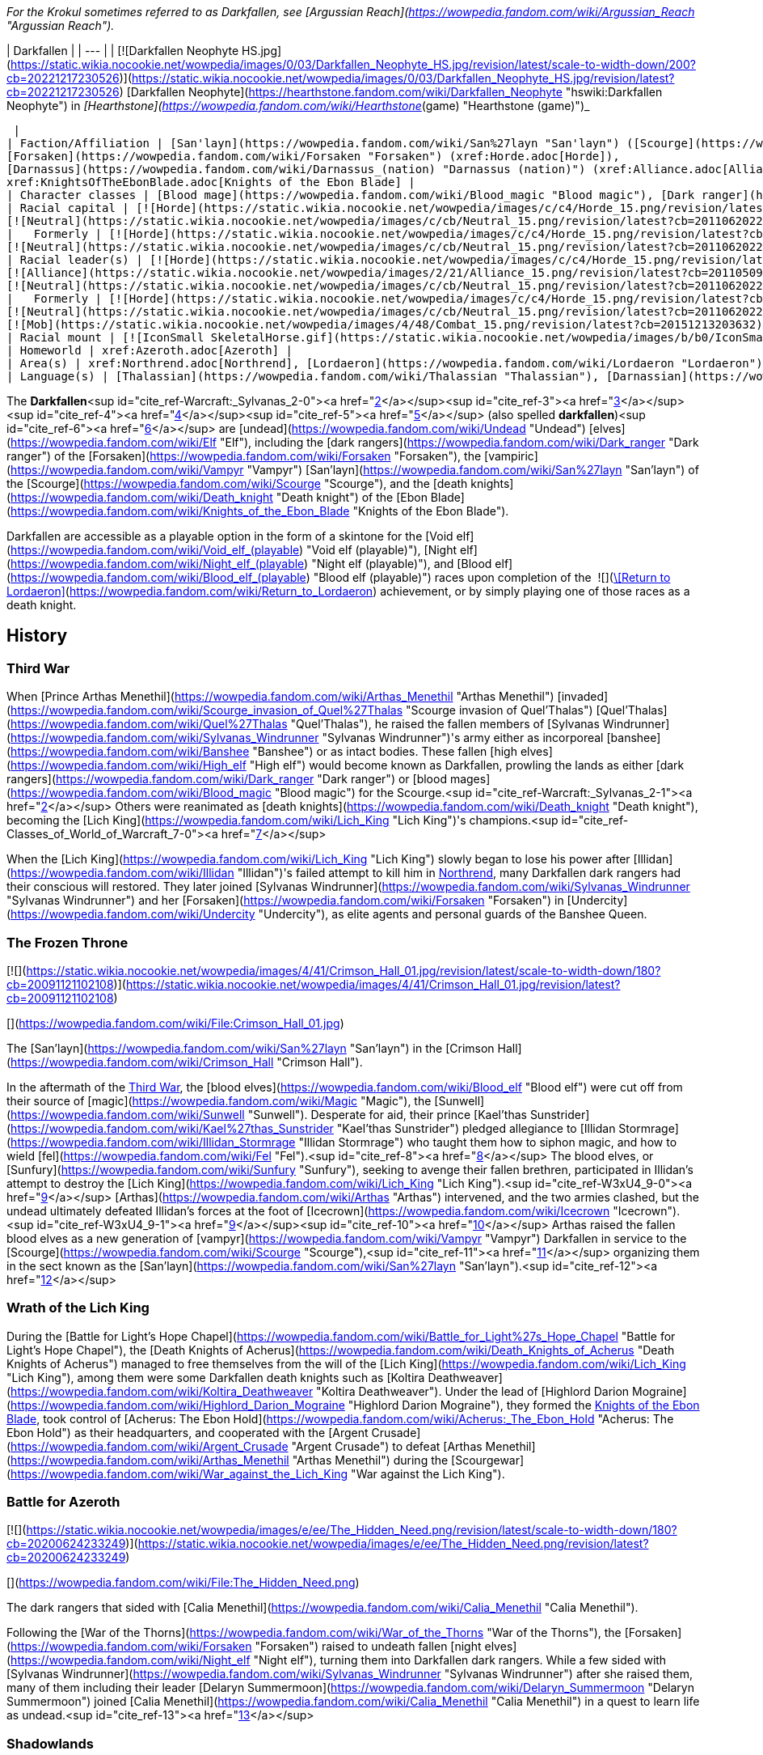 _For the Krokul sometimes referred to as Darkfallen, see [Argussian Reach](https://wowpedia.fandom.com/wiki/Argussian_Reach "Argussian Reach")._

| Darkfallen |
| --- |
| [![Darkfallen Neophyte HS.jpg](https://static.wikia.nocookie.net/wowpedia/images/0/03/Darkfallen_Neophyte_HS.jpg/revision/latest/scale-to-width-down/200?cb=20221217230526)](https://static.wikia.nocookie.net/wowpedia/images/0/03/Darkfallen_Neophyte_HS.jpg/revision/latest?cb=20221217230526)
[Darkfallen Neophyte](https://hearthstone.fandom.com/wiki/Darkfallen_Neophyte "hswiki:Darkfallen Neophyte") in _[Hearthstone](https://wowpedia.fandom.com/wiki/Hearthstone_(game) "Hearthstone (game)")_



 |
| Faction/Affiliation | [San'layn](https://wowpedia.fandom.com/wiki/San%27layn "San'layn") ([Scourge](https://wowpedia.fandom.com/wiki/Scourge "Scourge")),
[Forsaken](https://wowpedia.fandom.com/wiki/Forsaken "Forsaken") (xref:Horde.adoc[Horde]),
[Darnassus](https://wowpedia.fandom.com/wiki/Darnassus_(nation) "Darnassus (nation)") (xref:Alliance.adoc[Alliance]),<sup id="cite_ref-PDR_1-0"><a href="https://wowpedia.fandom.com/wiki/Darkfallen#cite_note-PDR-1">[1]</a></sup>
xref:KnightsOfTheEbonBlade.adoc[Knights of the Ebon Blade] |
| Character classes | [Blood mage](https://wowpedia.fandom.com/wiki/Blood_magic "Blood magic"), [Dark ranger](https://wowpedia.fandom.com/wiki/Dark_ranger "Dark ranger"), [Death knight](https://wowpedia.fandom.com/wiki/Death_knight "Death knight"), [Mage](https://wowpedia.fandom.com/wiki/Mage "Mage"), [Priest](https://wowpedia.fandom.com/wiki/Priest "Priest"), [Rogue](https://wowpedia.fandom.com/wiki/Rogue "Rogue"), [Warden](https://wowpedia.fandom.com/wiki/Warden "Warden"), [Warlock](https://wowpedia.fandom.com/wiki/Warlock "Warlock"), [Warrior](https://wowpedia.fandom.com/wiki/Warrior "Warrior") |
| Racial capital | [![Horde](https://static.wikia.nocookie.net/wowpedia/images/c/c4/Horde_15.png/revision/latest?cb=20201010153315)](https://wowpedia.fandom.com/wiki/Horde "Horde") [Ruins of Lordaeron](https://wowpedia.fandom.com/wiki/Ruins_of_Lordaeron "Ruins of Lordaeron")
[![Neutral](https://static.wikia.nocookie.net/wowpedia/images/c/cb/Neutral_15.png/revision/latest?cb=20110620220434)](https://wowpedia.fandom.com/wiki/Faction "Neutral") [Acherus: The Ebon Hold](https://wowpedia.fandom.com/wiki/Acherus:_The_Ebon_Hold "Acherus: The Ebon Hold") |
|   Formerly | [![Horde](https://static.wikia.nocookie.net/wowpedia/images/c/c4/Horde_15.png/revision/latest?cb=20201010153315)](https://wowpedia.fandom.com/wiki/Horde "Horde") [Undercity](https://wowpedia.fandom.com/wiki/Undercity "Undercity") <sup>&nbsp;†</sup>
[![Neutral](https://static.wikia.nocookie.net/wowpedia/images/c/cb/Neutral_15.png/revision/latest?cb=20110620220434)](https://wowpedia.fandom.com/wiki/Faction "Neutral") [Crimson Hall](https://wowpedia.fandom.com/wiki/Crimson_Hall "Crimson Hall") |
| Racial leader(s) | [![Horde](https://static.wikia.nocookie.net/wowpedia/images/c/c4/Horde_15.png/revision/latest?cb=20201010153315)](https://wowpedia.fandom.com/wiki/Horde "Horde") [The Desolate Council](https://wowpedia.fandom.com/wiki/Desolate_Council "Desolate Council")
[![Alliance](https://static.wikia.nocookie.net/wowpedia/images/2/21/Alliance_15.png/revision/latest?cb=20110509070714)](https://wowpedia.fandom.com/wiki/Alliance "Alliance")  ![](https://static.wikia.nocookie.net/wowpedia/images/0/05/IconSmall_TyrandeNight.gif/revision/latest/scale-to-width-down/16?cb=20211214140930)[Tyrande Whisperwind](https://wowpedia.fandom.com/wiki/Tyrande_Whisperwind "Tyrande Whisperwind")
[![Neutral](https://static.wikia.nocookie.net/wowpedia/images/c/cb/Neutral_15.png/revision/latest?cb=20110620220434)](https://wowpedia.fandom.com/wiki/Faction "Neutral")  ![](https://static.wikia.nocookie.net/wowpedia/images/2/24/IconSmall_BolvarUndead2.gif/revision/latest/scale-to-width-down/16?cb=20211209173809)[Bolvar Fordragon](https://wowpedia.fandom.com/wiki/Bolvar_Fordragon "Bolvar Fordragon") |
|   Formerly | [![Horde](https://static.wikia.nocookie.net/wowpedia/images/c/c4/Horde_15.png/revision/latest?cb=20201010153315)](https://wowpedia.fandom.com/wiki/Horde "Horde") [![IconSmall Sylvanas.gif](https://static.wikia.nocookie.net/wowpedia/images/c/c1/IconSmall_Sylvanas.gif/revision/latest/scale-to-width-down/16?cb=20221104223320)](https://static.wikia.nocookie.net/wowpedia/images/c/c1/IconSmall_Sylvanas.gif/revision/latest?cb=20221104223320) [Sylvanas Windrunner](https://wowpedia.fandom.com/wiki/Sylvanas_Windrunner "Sylvanas Windrunner")
[![Neutral](https://static.wikia.nocookie.net/wowpedia/images/c/cb/Neutral_15.png/revision/latest?cb=20110620220434)](https://wowpedia.fandom.com/wiki/Faction "Neutral")   ![](https://static.wikia.nocookie.net/wowpedia/images/d/d5/IconSmall_LichKing.gif/revision/latest/scale-to-width-down/16?cb=20090307151644) ![](https://static.wikia.nocookie.net/wowpedia/images/a/ae/IconSmall_NewLichKing.gif/revision/latest/scale-to-width-down/16?cb=20101230224228)[The Lich King](https://wowpedia.fandom.com/wiki/Lich_King "Lich King") <sup>&nbsp;†</sup>
[![Mob](https://static.wikia.nocookie.net/wowpedia/images/4/48/Combat_15.png/revision/latest?cb=20151213203632)](https://wowpedia.fandom.com/wiki/Mob "Mob") [![IconSmall San'layn Queen.gif](https://static.wikia.nocookie.net/wowpedia/images/1/17/IconSmall_San%27layn_Queen.gif/revision/latest/scale-to-width-down/16?cb=20211130171349)](https://static.wikia.nocookie.net/wowpedia/images/1/17/IconSmall_San%27layn_Queen.gif/revision/latest?cb=20211130171349) [Blood-Queen Lana'thel](https://wowpedia.fandom.com/wiki/Blood-Queen_Lana%27thel "Blood-Queen Lana'thel") <sup>&nbsp;†</sup> |
| Racial mount | [![IconSmall SkeletalHorse.gif](https://static.wikia.nocookie.net/wowpedia/images/b/b0/IconSmall_SkeletalHorse.gif/revision/latest/scale-to-width-down/16?cb=20211201225546)](https://static.wikia.nocookie.net/wowpedia/images/b/b0/IconSmall_SkeletalHorse.gif/revision/latest?cb=20211201225546) [Skeletal Horse](https://wowpedia.fandom.com/wiki/Skeletal_Horse "Skeletal Horse") |
| Homeworld | xref:Azeroth.adoc[Azeroth] |
| Area(s) | xref:Northrend.adoc[Northrend], [Lordaeron](https://wowpedia.fandom.com/wiki/Lordaeron "Lordaeron"), [Darkshore](https://wowpedia.fandom.com/wiki/Darkshore "Darkshore") |
| Language(s) | [Thalassian](https://wowpedia.fandom.com/wiki/Thalassian "Thalassian"), [Darnassian](https://wowpedia.fandom.com/wiki/Darnassian "Darnassian") |

The **Darkfallen**<sup id="cite_ref-Warcraft:_Sylvanas_2-0"><a href="https://wowpedia.fandom.com/wiki/Darkfallen#cite_note-Warcraft:_Sylvanas-2">[2]</a></sup><sup id="cite_ref-3"><a href="https://wowpedia.fandom.com/wiki/Darkfallen#cite_note-3">[3]</a></sup><sup id="cite_ref-4"><a href="https://wowpedia.fandom.com/wiki/Darkfallen#cite_note-4">[4]</a></sup><sup id="cite_ref-5"><a href="https://wowpedia.fandom.com/wiki/Darkfallen#cite_note-5">[5]</a></sup> (also spelled **darkfallen**)<sup id="cite_ref-6"><a href="https://wowpedia.fandom.com/wiki/Darkfallen#cite_note-6">[6]</a></sup> are [undead](https://wowpedia.fandom.com/wiki/Undead "Undead") [elves](https://wowpedia.fandom.com/wiki/Elf "Elf"), including the [dark rangers](https://wowpedia.fandom.com/wiki/Dark_ranger "Dark ranger") of the [Forsaken](https://wowpedia.fandom.com/wiki/Forsaken "Forsaken"), the [vampiric](https://wowpedia.fandom.com/wiki/Vampyr "Vampyr") [San'layn](https://wowpedia.fandom.com/wiki/San%27layn "San'layn") of the [Scourge](https://wowpedia.fandom.com/wiki/Scourge "Scourge"), and the [death knights](https://wowpedia.fandom.com/wiki/Death_knight "Death knight") of the [Ebon Blade](https://wowpedia.fandom.com/wiki/Knights_of_the_Ebon_Blade "Knights of the Ebon Blade").

Darkfallen are accessible as a playable option in the form of a skintone for the [Void elf](https://wowpedia.fandom.com/wiki/Void_elf_(playable) "Void elf (playable)"), [Night elf](https://wowpedia.fandom.com/wiki/Night_elf_(playable) "Night elf (playable)"), and [Blood elf](https://wowpedia.fandom.com/wiki/Blood_elf_(playable) "Blood elf (playable)") races upon completion of the  ![](https://static.wikia.nocookie.net/wowpedia/images/3/39/Inv_shield_58.png/revision/latest/scale-to-width-down/16?cb=20080710175001)[\[Return to Lordaeron\]](https://wowpedia.fandom.com/wiki/Return_to_Lordaeron) achievement, or by simply playing one of those races as a death knight.

## History

### Third War

When [Prince Arthas Menethil](https://wowpedia.fandom.com/wiki/Arthas_Menethil "Arthas Menethil") [invaded](https://wowpedia.fandom.com/wiki/Scourge_invasion_of_Quel%27Thalas "Scourge invasion of Quel'Thalas") [Quel'Thalas](https://wowpedia.fandom.com/wiki/Quel%27Thalas "Quel'Thalas"), he raised the fallen members of [Sylvanas Windrunner](https://wowpedia.fandom.com/wiki/Sylvanas_Windrunner "Sylvanas Windrunner")'s army either as incorporeal [banshee](https://wowpedia.fandom.com/wiki/Banshee "Banshee") or as intact bodies. These fallen [high elves](https://wowpedia.fandom.com/wiki/High_elf "High elf") would become known as Darkfallen, prowling the lands as either [dark rangers](https://wowpedia.fandom.com/wiki/Dark_ranger "Dark ranger") or [blood mages](https://wowpedia.fandom.com/wiki/Blood_magic "Blood magic") for the Scourge.<sup id="cite_ref-Warcraft:_Sylvanas_2-1"><a href="https://wowpedia.fandom.com/wiki/Darkfallen#cite_note-Warcraft:_Sylvanas-2">[2]</a></sup> Others were reanimated as [death knights](https://wowpedia.fandom.com/wiki/Death_knight "Death knight"), becoming the [Lich King](https://wowpedia.fandom.com/wiki/Lich_King "Lich King")'s champions.<sup id="cite_ref-Classes_of_World_of_Warcraft_7-0"><a href="https://wowpedia.fandom.com/wiki/Darkfallen#cite_note-Classes_of_World_of_Warcraft-7">[7]</a></sup>

When the [Lich King](https://wowpedia.fandom.com/wiki/Lich_King "Lich King") slowly began to lose his power after [Illidan](https://wowpedia.fandom.com/wiki/Illidan "Illidan")'s failed attempt to kill him in xref:Northrend.adoc[Northrend], many Darkfallen dark rangers had their conscious will restored. They later joined [Sylvanas Windrunner](https://wowpedia.fandom.com/wiki/Sylvanas_Windrunner "Sylvanas Windrunner") and her [Forsaken](https://wowpedia.fandom.com/wiki/Forsaken "Forsaken") in [Undercity](https://wowpedia.fandom.com/wiki/Undercity "Undercity"), as elite agents and personal guards of the Banshee Queen.

### The Frozen Throne

[![](https://static.wikia.nocookie.net/wowpedia/images/4/41/Crimson_Hall_01.jpg/revision/latest/scale-to-width-down/180?cb=20091121102108)](https://static.wikia.nocookie.net/wowpedia/images/4/41/Crimson_Hall_01.jpg/revision/latest?cb=20091121102108)

[](https://wowpedia.fandom.com/wiki/File:Crimson_Hall_01.jpg)

The [San'layn](https://wowpedia.fandom.com/wiki/San%27layn "San'layn") in the [Crimson Hall](https://wowpedia.fandom.com/wiki/Crimson_Hall "Crimson Hall").

In the aftermath of the xref:ThirdWar.adoc[Third War], the [blood elves](https://wowpedia.fandom.com/wiki/Blood_elf "Blood elf") were cut off from their source of [magic](https://wowpedia.fandom.com/wiki/Magic "Magic"), the [Sunwell](https://wowpedia.fandom.com/wiki/Sunwell "Sunwell"). Desperate for aid, their prince [Kael'thas Sunstrider](https://wowpedia.fandom.com/wiki/Kael%27thas_Sunstrider "Kael'thas Sunstrider") pledged allegiance to [Illidan Stormrage](https://wowpedia.fandom.com/wiki/Illidan_Stormrage "Illidan Stormrage") who taught them how to siphon magic, and how to wield [fel](https://wowpedia.fandom.com/wiki/Fel "Fel").<sup id="cite_ref-8"><a href="https://wowpedia.fandom.com/wiki/Darkfallen#cite_note-8">[8]</a></sup> The blood elves, or [Sunfury](https://wowpedia.fandom.com/wiki/Sunfury "Sunfury"), seeking to avenge their fallen brethren, participated in Illidan's attempt to destroy the [Lich King](https://wowpedia.fandom.com/wiki/Lich_King "Lich King").<sup id="cite_ref-W3xU4_9-0"><a href="https://wowpedia.fandom.com/wiki/Darkfallen#cite_note-W3xU4-9">[9]</a></sup> [Arthas](https://wowpedia.fandom.com/wiki/Arthas "Arthas") intervened, and the two armies clashed, but the undead ultimately defeated Illidan's forces at the foot of [Icecrown](https://wowpedia.fandom.com/wiki/Icecrown "Icecrown").<sup id="cite_ref-W3xU4_9-1"><a href="https://wowpedia.fandom.com/wiki/Darkfallen#cite_note-W3xU4-9">[9]</a></sup><sup id="cite_ref-10"><a href="https://wowpedia.fandom.com/wiki/Darkfallen#cite_note-10">[10]</a></sup> Arthas raised the fallen blood elves as a new generation of [vampyr](https://wowpedia.fandom.com/wiki/Vampyr "Vampyr") Darkfallen in service to the [Scourge](https://wowpedia.fandom.com/wiki/Scourge "Scourge"),<sup id="cite_ref-11"><a href="https://wowpedia.fandom.com/wiki/Darkfallen#cite_note-11">[11]</a></sup> organizing them in the sect known as the [San'layn](https://wowpedia.fandom.com/wiki/San%27layn "San'layn").<sup id="cite_ref-12"><a href="https://wowpedia.fandom.com/wiki/Darkfallen#cite_note-12">[12]</a></sup>

### Wrath of the Lich King

During the [Battle for Light's Hope Chapel](https://wowpedia.fandom.com/wiki/Battle_for_Light%27s_Hope_Chapel "Battle for Light's Hope Chapel"), the [Death Knights of Acherus](https://wowpedia.fandom.com/wiki/Death_Knights_of_Acherus "Death Knights of Acherus") managed to free themselves from the will of the [Lich King](https://wowpedia.fandom.com/wiki/Lich_King "Lich King"), among them were some Darkfallen death knights such as [Koltira Deathweaver](https://wowpedia.fandom.com/wiki/Koltira_Deathweaver "Koltira Deathweaver"). Under the lead of [Highlord Darion Mograine](https://wowpedia.fandom.com/wiki/Highlord_Darion_Mograine "Highlord Darion Mograine"), they formed the xref:KnightsOfTheEbonBlade.adoc[Knights of the Ebon Blade], took control of [Acherus: The Ebon Hold](https://wowpedia.fandom.com/wiki/Acherus:_The_Ebon_Hold "Acherus: The Ebon Hold") as their headquarters, and cooperated with the [Argent Crusade](https://wowpedia.fandom.com/wiki/Argent_Crusade "Argent Crusade") to defeat [Arthas Menethil](https://wowpedia.fandom.com/wiki/Arthas_Menethil "Arthas Menethil") during the [Scourgewar](https://wowpedia.fandom.com/wiki/War_against_the_Lich_King "War against the Lich King").

### Battle for Azeroth

[![](https://static.wikia.nocookie.net/wowpedia/images/e/ee/The_Hidden_Need.png/revision/latest/scale-to-width-down/180?cb=20200624233249)](https://static.wikia.nocookie.net/wowpedia/images/e/ee/The_Hidden_Need.png/revision/latest?cb=20200624233249)

[](https://wowpedia.fandom.com/wiki/File:The_Hidden_Need.png)

The dark rangers that sided with [Calia Menethil](https://wowpedia.fandom.com/wiki/Calia_Menethil "Calia Menethil").

Following the [War of the Thorns](https://wowpedia.fandom.com/wiki/War_of_the_Thorns "War of the Thorns"), the [Forsaken](https://wowpedia.fandom.com/wiki/Forsaken "Forsaken") raised to undeath fallen [night elves](https://wowpedia.fandom.com/wiki/Night_elf "Night elf"), turning them into Darkfallen dark rangers. While a few sided with [Sylvanas Windrunner](https://wowpedia.fandom.com/wiki/Sylvanas_Windrunner "Sylvanas Windrunner") after she raised them, many of them including their leader [Delaryn Summermoon](https://wowpedia.fandom.com/wiki/Delaryn_Summermoon "Delaryn Summermoon") joined [Calia Menethil](https://wowpedia.fandom.com/wiki/Calia_Menethil "Calia Menethil") in a quest to learn life as undead.<sup id="cite_ref-13"><a href="https://wowpedia.fandom.com/wiki/Darkfallen#cite_note-13">[13]</a></sup>

### Shadowlands

[![Shadowlands](https://static.wikia.nocookie.net/wowpedia/images/9/9a/Shadowlands-Icon-Inline.png/revision/latest/scale-to-width-down/48?cb=20210930025728)](https://wowpedia.fandom.com/wiki/World_of_Warcraft:_Shadowlands "Shadowlands") **This section concerns content related to _[Shadowlands](https://wowpedia.fandom.com/wiki/World_of_Warcraft:_Shadowlands "World of Warcraft: Shadowlands")_.**

Following the [war against the Jailer](https://wowpedia.fandom.com/wiki/War_against_the_Jailer "War against the Jailer"), several Darkfallen joined the Forsaken as they mustered in the [Tirisfal Glades](https://wowpedia.fandom.com/wiki/Tirisfal_Glades "Tirisfal Glades"). After the [Ruins of Lordaeron](https://wowpedia.fandom.com/wiki/Ruins_of_Lordaeron "Ruins of Lordaeron") were cleansed, [Dark Ranger Velonara](https://wowpedia.fandom.com/wiki/Dark_Ranger_Velonara "Dark Ranger Velonara") joined the [Desolate Council](https://wowpedia.fandom.com/wiki/Desolate_Council "Desolate Council"), the new governing body of the Forsaken. While Delaryn and other Darkfallen night elves joined the Horde, Dark Ranger Velonara said those who wished to depart and rejoin the xref:Alliance.adoc[Alliance] were free to do so.<sup id="cite_ref-PDR_1-1"><a href="https://wowpedia.fandom.com/wiki/Darkfallen#cite_note-PDR-1">[1]</a></sup>

## Appearance

Darkfallen mostly retain the builds of their still-living kin. Their once lustrous skin is now pale and lifeless, while the color of their eyes were displaced by a glow of crimson red or icy blue.

### Notable

| Name | Role | Affiliation | Status | Location |
| --- | --- | --- | --- | --- |
| [![Neutral](https://static.wikia.nocookie.net/wowpedia/images/c/cb/Neutral_15.png/revision/latest?cb=20110620220434)](https://wowpedia.fandom.com/wiki/Faction "Neutral") [![IconSmall Sylvanas.gif](data:image/gif;base64,R0lGODlhAQABAIABAAAAAP///yH5BAEAAAEALAAAAAABAAEAQAICTAEAOw%3D%3D)](https://static.wikia.nocookie.net/wowpedia/images/c/c1/IconSmall_Sylvanas.gif/revision/latest?cb=20221104223320)[![IconSmall Sylvanas2.gif](data:image/gif;base64,R0lGODlhAQABAIABAAAAAP///yH5BAEAAAEALAAAAAABAAEAQAICTAEAOw%3D%3D)](https://static.wikia.nocookie.net/wowpedia/images/b/b1/IconSmall_Sylvanas2.gif/revision/latest?cb=20211214091747)[![IconSmall Sylvanas3.gif](data:image/gif;base64,R0lGODlhAQABAIABAAAAAP///yH5BAEAAAEALAAAAAABAAEAQAICTAEAOw%3D%3D)](https://static.wikia.nocookie.net/wowpedia/images/3/3f/IconSmall_Sylvanas3.gif/revision/latest?cb=20220323085533) [Sylvanas Windrunner](https://wowpedia.fandom.com/wiki/Sylvanas_Windrunner "Sylvanas Windrunner") | The Dark Lady, Former Banshee Queen of the [Forsaken](https://wowpedia.fandom.com/wiki/Forsaken "Forsaken") and Warchief of the xref:Horde.adoc[Horde] | [Independent](https://wowpedia.fandom.com/wiki/Banshee_loyalists "Banshee loyalists") | Active | [Various](https://wowpedia.fandom.com/wiki/Sylvanas_Windrunner#Locations "Sylvanas Windrunner") |
| [![Neutral](https://static.wikia.nocookie.net/wowpedia/images/c/cb/Neutral_15.png/revision/latest?cb=20110620220434)](https://wowpedia.fandom.com/wiki/Faction "Neutral") [![IconSmall Dar'khan.gif](data:image/gif;base64,R0lGODlhAQABAIABAAAAAP///yH5BAEAAAEALAAAAAABAAEAQAICTAEAOw%3D%3D)](https://static.wikia.nocookie.net/wowpedia/images/4/49/IconSmall_Dar%27khan.gif/revision/latest?cb=20200520191436)[![IconSmall UndeadElf Male.gif](data:image/gif;base64,R0lGODlhAQABAIABAAAAAP///yH5BAEAAAEALAAAAAABAAEAQAICTAEAOw%3D%3D)](https://static.wikia.nocookie.net/wowpedia/images/b/b0/IconSmall_UndeadElf_Male.gif/revision/latest?cb=20200516215246) [Dar'Khan Drathir](https://wowpedia.fandom.com/wiki/Dar%27Khan_Drathir "Dar'Khan Drathir") | Traitor of [Quel'Thalas](https://wowpedia.fandom.com/wiki/Quel%27Thalas_(kingdom) "Quel'Thalas (kingdom)"), leader of the [Scourge](https://wowpedia.fandom.com/wiki/Scourge "Scourge") forces in the [Ghostlands](https://wowpedia.fandom.com/wiki/Ghostlands "Ghostlands"). | [Scourge](https://wowpedia.fandom.com/wiki/Scourge "Scourge"), [Cult of the Damned](https://wowpedia.fandom.com/wiki/Cult_of_the_Damned "Cult of the Damned") | Deceased | [Tower of the Damned](https://wowpedia.fandom.com/wiki/Tower_of_the_Damned "Tower of the Damned"), [Ghostlands](https://wowpedia.fandom.com/wiki/Ghostlands "Ghostlands") |
| [![Horde](https://static.wikia.nocookie.net/wowpedia/images/c/c4/Horde_15.png/revision/latest?cb=20201010153315)](https://wowpedia.fandom.com/wiki/Horde "Horde") [![IconSmall Koltira.gif](data:image/gif;base64,R0lGODlhAQABAIABAAAAAP///yH5BAEAAAEALAAAAAABAAEAQAICTAEAOw%3D%3D)](https://static.wikia.nocookie.net/wowpedia/images/9/9a/IconSmall_Koltira.gif/revision/latest?cb=20220104120357) [Koltira Deathweaver](https://wowpedia.fandom.com/wiki/Koltira_Deathweaver "Koltira Deathweaver") | First [death knight](https://wowpedia.fandom.com/wiki/Death_knight "Death knight") to re-join the xref:Horde.adoc[Horde] | xref:KnightsOfTheEbonBlade.adoc[Knights of the Ebon Blade], [Undercity](https://wowpedia.fandom.com/wiki/Undercity_(faction) "Undercity (faction)") | Active | [Various](https://wowpedia.fandom.com/wiki/Koltira#Locations "Koltira") |
| [![Neutral](https://static.wikia.nocookie.net/wowpedia/images/c/cb/Neutral_15.png/revision/latest?cb=20110620220434)](https://wowpedia.fandom.com/wiki/Faction "Neutral")  ![](data:image/gif;base64,R0lGODlhAQABAIABAAAAAP///yH5BAEAAAEALAAAAAABAAEAQAICTAEAOw%3D%3D)[Dread Commander Thalanor](https://wowpedia.fandom.com/wiki/Dread_Commander_Thalanor "Dread Commander Thalanor") | Second-in-command of [Acherus: The Ebon Hold](https://wowpedia.fandom.com/wiki/Acherus:_The_Ebon_Hold "Acherus: The Ebon Hold"), former ranger of the [Farstriders](https://wowpedia.fandom.com/wiki/Farstriders "Farstriders") | xref:KnightsOfTheEbonBlade.adoc[Knights of the Ebon Blade] | Active | [Various](https://wowpedia.fandom.com/wiki/Dread_Commander_Thalanor#Locations "Dread Commander Thalanor") |
| [![Neutral](https://static.wikia.nocookie.net/wowpedia/images/c/cb/Neutral_15.png/revision/latest?cb=20110620220434)](https://wowpedia.fandom.com/wiki/Faction "Neutral") [![IconSmall BloodElfDeathKnight Female.gif](data:image/gif;base64,R0lGODlhAQABAIABAAAAAP///yH5BAEAAAEALAAAAAABAAEAQAICTAEAOw%3D%3D)](https://static.wikia.nocookie.net/wowpedia/images/6/6f/IconSmall_BloodElfDeathKnight_Female.gif/revision/latest?cb=20200517011216) [Lyandra Sunstrider](https://wowpedia.fandom.com/wiki/Lyandra_Sunstrider "Lyandra Sunstrider") | The latest wielder of  ![](https://static.wikia.nocookie.net/wowpedia/images/4/48/Inv_sword_1h_artifactfelomelorn_d_01.png/revision/latest/scale-to-width-down/16?cb=20160801223428)[\[Felo'melorn\]](https://wowpedia.fandom.com/wiki/Felo%27melorn). | [Scourge](https://wowpedia.fandom.com/wiki/Scourge "Scourge") | Deceased | [Icecrown Citadel](https://wowpedia.fandom.com/wiki/Icecrown_Citadel "Icecrown Citadel") |
| [![Horde](https://static.wikia.nocookie.net/wowpedia/images/c/c4/Horde_15.png/revision/latest?cb=20201010153315)](https://wowpedia.fandom.com/wiki/Horde "Horde")  ![](data:image/gif;base64,R0lGODlhAQABAIABAAAAAP///yH5BAEAAAEALAAAAAABAAEAQAICTAEAOw%3D%3D)[Ranger Captain Areiel](https://wowpedia.fandom.com/wiki/Ranger_Captain_Areiel "Ranger Captain Areiel") | Captain of the dark rangers in [Howling Fjord](https://wowpedia.fandom.com/wiki/Howling_Fjord "Howling Fjord") | [Dark rangers](https://wowpedia.fandom.com/wiki/Dark_ranger "Dark ranger"), [Hand of Vengeance](https://wowpedia.fandom.com/wiki/Hand_of_Vengeance "Hand of Vengeance") | Deceased | [Ghostblade Post](https://wowpedia.fandom.com/wiki/Ghostblade_Post "Ghostblade Post"), [Howling Fjord](https://wowpedia.fandom.com/wiki/Howling_Fjord "Howling Fjord") |
| [![Horde](https://static.wikia.nocookie.net/wowpedia/images/c/c4/Horde_15.png/revision/latest?cb=20201010153315)](https://wowpedia.fandom.com/wiki/Horde "Horde")  ![](data:image/gif;base64,R0lGODlhAQABAIABAAAAAP///yH5BAEAAAEALAAAAAABAAEAQAICTAEAOw%3D%3D)[Dark Ranger Velonara](https://wowpedia.fandom.com/wiki/Dark_Ranger_Velonara "Dark Ranger Velonara") | Member of the [Desolate Council](https://wowpedia.fandom.com/wiki/Desolate_Council "Desolate Council") | [Dark rangers](https://wowpedia.fandom.com/wiki/Dark_ranger "Dark ranger"), [Undercity](https://wowpedia.fandom.com/wiki/Undercity_(faction) "Undercity (faction)") | Active | [Various](https://wowpedia.fandom.com/wiki/Dark_Ranger_Velonara#Locations "Dark Ranger Velonara") |
| [![Neutral](https://static.wikia.nocookie.net/wowpedia/images/c/cb/Neutral_15.png/revision/latest?cb=20110620220434)](https://wowpedia.fandom.com/wiki/Faction "Neutral") [![IconSmall San'layn Queen.gif](data:image/gif;base64,R0lGODlhAQABAIABAAAAAP///yH5BAEAAAEALAAAAAABAAEAQAICTAEAOw%3D%3D)](https://static.wikia.nocookie.net/wowpedia/images/1/17/IconSmall_San%27layn_Queen.gif/revision/latest?cb=20211130171349) [Blood-Queen Lana'thel](https://wowpedia.fandom.com/wiki/Blood-Queen_Lana%27thel "Blood-Queen Lana'thel") | Leader of the [San'layn](https://wowpedia.fandom.com/wiki/San%27layn "San'layn"), former wielder of [Quel'Delar](https://wowpedia.fandom.com/wiki/Quel%27Delar "Quel'Delar"). | [Scourge](https://wowpedia.fandom.com/wiki/Scourge "Scourge") | Deceased | [Icecrown](https://wowpedia.fandom.com/wiki/Icecrown "Icecrown") and [Icecrown Citadel](https://wowpedia.fandom.com/wiki/Icecrown_Citadel "Icecrown Citadel") |
| [![Horde](https://static.wikia.nocookie.net/wowpedia/images/c/c4/Horde_15.png/revision/latest?cb=20201010153315)](https://wowpedia.fandom.com/wiki/Horde "Horde") [![IconSmall San'layn Prince.gif](data:image/gif;base64,R0lGODlhAQABAIABAAAAAP///yH5BAEAAAEALAAAAAABAAEAQAICTAEAOw%3D%3D)](https://static.wikia.nocookie.net/wowpedia/images/b/b0/IconSmall_San%27layn_Prince.gif/revision/latest?cb=20211130171635) [Blood Prince Dreven](https://wowpedia.fandom.com/wiki/Blood_Prince_Dreven "Blood Prince Dreven") | Sought with a group of San'layn to join the Horde during the [Fourth War](https://wowpedia.fandom.com/wiki/Fourth_War "Fourth War"). | xref:Horde.adoc[Horde] | Deceased | [Zandalar](https://wowpedia.fandom.com/wiki/Zandalar "Zandalar") |
| [![Neutral](https://static.wikia.nocookie.net/wowpedia/images/c/cb/Neutral_15.png/revision/latest?cb=20110620220434)](https://wowpedia.fandom.com/wiki/Faction "Neutral")  ![](data:image/gif;base64,R0lGODlhAQABAIABAAAAAP///yH5BAEAAAEALAAAAAABAAEAQAICTAEAOw%3D%3D)[Sira Moonwarden](https://wowpedia.fandom.com/wiki/Sira_Moonwarden "Sira Moonwarden") | Dark Warden | [Independent](https://wowpedia.fandom.com/wiki/Banshee_loyalists "Banshee loyalists") | Active | [Various](https://wowpedia.fandom.com/wiki/Sira_Moonwarden#Locations "Sira Moonwarden") |
| [![Horde](https://static.wikia.nocookie.net/wowpedia/images/c/c4/Horde_15.png/revision/latest?cb=20201010153315)](https://wowpedia.fandom.com/wiki/Horde "Horde")  ![](data:image/gif;base64,R0lGODlhAQABAIABAAAAAP///yH5BAEAAAEALAAAAAABAAEAQAICTAEAOw%3D%3D)[Delaryn Summermoon](https://wowpedia.fandom.com/wiki/Delaryn_Summermoon "Delaryn Summermoon") | Dark Ranger Captain | [Dark rangers](https://wowpedia.fandom.com/wiki/Dark_ranger "Dark ranger"), [Undercity](https://wowpedia.fandom.com/wiki/Undercity_(faction) "Undercity (faction)") | Active | [Various](https://wowpedia.fandom.com/wiki/Delaryn_Summermoon#Locations "Delaryn Summermoon") |  |

## Notes and trivia

## Gallery

_World of Warcraft_

-   [![](https://static.wikia.nocookie.net/wowpedia/images/b/b3/Warchief_of_the_Horde_-_Velonara.jpg/revision/latest/scale-to-width-down/44?cb=20201117183250)](https://static.wikia.nocookie.net/wowpedia/images/b/b3/Warchief_of_the_Horde_-_Velonara.jpg/revision/latest?cb=20201117183250)

-   [![](https://static.wikia.nocookie.net/wowpedia/images/4/4b/Dark_Ranger_%28Stay_of_Execution%29.png/revision/latest/scale-to-width-down/61?cb=20200621194723)](https://static.wikia.nocookie.net/wowpedia/images/4/4b/Dark_Ranger_%28Stay_of_Execution%29.png/revision/latest?cb=20200621194723)

    Undead high elf

-   [![](https://static.wikia.nocookie.net/wowpedia/images/7/75/Koltira_Deathweaver.jpg/revision/latest/scale-to-width-down/58?cb=20160315144857)](https://static.wikia.nocookie.net/wowpedia/images/7/75/Koltira_Deathweaver.jpg/revision/latest?cb=20160315144857)

-   [![](https://static.wikia.nocookie.net/wowpedia/images/0/0a/Bloodrose_Datura.jpg/revision/latest/scale-to-width-down/42?cb=20160223140506)](https://static.wikia.nocookie.net/wowpedia/images/0/0a/Bloodrose_Datura.jpg/revision/latest?cb=20160223140506)

    Undead blood elf

-   [![](https://static.wikia.nocookie.net/wowpedia/images/e/e5/Kaldorei_Dark_Ranger.jpg/revision/latest/scale-to-width-down/86?cb=20181227032732)](https://static.wikia.nocookie.net/wowpedia/images/e/e5/Kaldorei_Dark_Ranger.jpg/revision/latest?cb=20181227032732)

-   [![](https://static.wikia.nocookie.net/wowpedia/images/d/db/Kaldorei_Dark_Ranger_male.jpg/revision/latest/scale-to-width-down/87?cb=20190323234806)](https://static.wikia.nocookie.net/wowpedia/images/d/db/Kaldorei_Dark_Ranger_male.jpg/revision/latest?cb=20190323234806)

    Undead night elf

-   [![](https://static.wikia.nocookie.net/wowpedia/images/6/63/Sira_Moonwarden_Dark_Warden.jpg/revision/latest/scale-to-width-down/70?cb=20181227032328)](https://static.wikia.nocookie.net/wowpedia/images/6/63/Sira_Moonwarden_Dark_Warden.jpg/revision/latest?cb=20181227032328)

-   [![](https://static.wikia.nocookie.net/wowpedia/images/8/84/Darkfallen_Blood_Knight.jpg/revision/latest/scale-to-width-down/87?cb=20161218112847)](https://static.wikia.nocookie.net/wowpedia/images/8/84/Darkfallen_Blood_Knight.jpg/revision/latest?cb=20161218112847)

-   [![](https://static.wikia.nocookie.net/wowpedia/images/8/8c/Darkfallen_Archmage.jpg/revision/latest/scale-to-width-down/51?cb=20161218112906)](https://static.wikia.nocookie.net/wowpedia/images/8/8c/Darkfallen_Archmage.jpg/revision/latest?cb=20161218112906)

-   [![](https://static.wikia.nocookie.net/wowpedia/images/9/95/Tenris_Mirkblood.jpg/revision/latest/scale-to-width-down/56?cb=20081027013533)](https://static.wikia.nocookie.net/wowpedia/images/9/95/Tenris_Mirkblood.jpg/revision/latest?cb=20081027013533)

-   [![](https://static.wikia.nocookie.net/wowpedia/images/6/6b/San%27layn_painting.png/revision/latest/scale-to-width-down/82?cb=20180703003515)](https://static.wikia.nocookie.net/wowpedia/images/6/6b/San%27layn_painting.png/revision/latest?cb=20180703003515)

    A painting depicting a Darkfallen San'layn.

-   [![](https://static.wikia.nocookie.net/wowpedia/images/b/b4/Lana%27thel.jpg/revision/latest/scale-to-width-down/99?cb=20091113051106)](https://static.wikia.nocookie.net/wowpedia/images/b/b4/Lana%27thel.jpg/revision/latest?cb=20091113051106)

-   [![](https://static.wikia.nocookie.net/wowpedia/images/a/ad/Sylvanas_Grommash_Hold.jpg/revision/latest/scale-to-width-down/42?cb=20190216030413)](https://static.wikia.nocookie.net/wowpedia/images/a/ad/Sylvanas_Grommash_Hold.jpg/revision/latest?cb=20190216030413)

-   [![Sylvanas Windrunner - Maw.png](https://static.wikia.nocookie.net/wowpedia/images/9/9e/Sylvanas_Windrunner_-_Maw.png/revision/latest/scale-to-width-down/56?cb=20200811231403)](https://static.wikia.nocookie.net/wowpedia/images/9/9e/Sylvanas_Windrunner_-_Maw.png/revision/latest?cb=20200811231403)

-   [![Sylvanas 9.2.png](https://static.wikia.nocookie.net/wowpedia/images/e/eb/Sylvanas_9.2.png/revision/latest/scale-to-width-down/72?cb=20220227191846)](https://static.wikia.nocookie.net/wowpedia/images/e/eb/Sylvanas_9.2.png/revision/latest?cb=20220227191846)

-   [![](https://static.wikia.nocookie.net/wowpedia/images/9/9c/Dar%27Khan_Drathir_%28Mob%29.jpg/revision/latest/scale-to-width-down/70?cb=20200406224328)](https://static.wikia.nocookie.net/wowpedia/images/9/9c/Dar%27Khan_Drathir_%28Mob%29.jpg/revision/latest?cb=20200406224328)


Cinematic stills

-   [![](https://static.wikia.nocookie.net/wowpedia/images/5/51/SylvanasCinematic.png/revision/latest/scale-to-width-down/120?cb=20210403030915)](https://static.wikia.nocookie.net/wowpedia/images/5/51/SylvanasCinematic.png/revision/latest?cb=20210403030915)

    Sylvanas in the _[Legion](https://wowpedia.fandom.com/wiki/World_of_Warcraft:_Legion "World of Warcraft: Legion")_ cinematic.


Flags and [banners](https://wowpedia.fandom.com/wiki/Banner "Banner")

-   [![](https://static.wikia.nocookie.net/wowpedia/images/1/1a/Forsaken_banner_2.jpg/revision/latest/scale-to-width-down/77?cb=20181103204155)](https://static.wikia.nocookie.net/wowpedia/images/1/1a/Forsaken_banner_2.jpg/revision/latest?cb=20181103204155)

-   [![](https://static.wikia.nocookie.net/wowpedia/images/7/70/San%27layn_banner.png/revision/latest/scale-to-width-down/57?cb=20100203090048)](https://static.wikia.nocookie.net/wowpedia/images/7/70/San%27layn_banner.png/revision/latest?cb=20100203090048)

-   [![](https://static.wikia.nocookie.net/wowpedia/images/8/8c/Blood_Prince_Emblem.png/revision/latest/scale-to-width-down/94?cb=20100203065221)](https://static.wikia.nocookie.net/wowpedia/images/8/8c/Blood_Prince_Emblem.png/revision/latest?cb=20100203065221)

    The Blood Prince emblem.

-   [![](https://static.wikia.nocookie.net/wowpedia/images/2/26/Ebon_Blade_banner_1.jpg/revision/latest/scale-to-width-down/48?cb=20220609092404)](https://static.wikia.nocookie.net/wowpedia/images/2/26/Ebon_Blade_banner_1.jpg/revision/latest?cb=20220609092404)


Art

-   [![](https://static.wikia.nocookie.net/wowpedia/images/0/00/Monster-nosferatu-large.jpg/revision/latest/scale-to-width-down/120?cb=20220512192344)](https://static.wikia.nocookie.net/wowpedia/images/0/00/Monster-nosferatu-large.jpg/revision/latest?cb=20220512192344)


-   [![](https://static.wikia.nocookie.net/wowpedia/images/7/7d/Dark_Ranger_%28Curse_of_the_Worgen%29.jpg/revision/latest/scale-to-width-down/50?cb=20220606132026)](https://static.wikia.nocookie.net/wowpedia/images/7/7d/Dark_Ranger_%28Curse_of_the_Worgen%29.jpg/revision/latest?cb=20220606132026)

-   [![](https://static.wikia.nocookie.net/wowpedia/images/7/70/Dark_Ranger_Anya_Comic.jpg/revision/latest/scale-to-width-down/57?cb=20180605193424)](https://static.wikia.nocookie.net/wowpedia/images/7/70/Dark_Ranger_Anya_Comic.jpg/revision/latest?cb=20180605193424)


_Hearthstone_

-   [![](https://static.wikia.nocookie.net/wowpedia/images/1/12/Sylvanas_Mercenaries_2.png/revision/latest/scale-to-width-down/90?cb=20210402213503)](https://static.wikia.nocookie.net/wowpedia/images/1/12/Sylvanas_Mercenaries_2.png/revision/latest?cb=20210402213503)

-   [![](https://static.wikia.nocookie.net/wowpedia/images/a/a9/Blood-Queen_Lana%27thel_HS.jpg/revision/latest/scale-to-width-down/93?cb=20170810192903)](https://static.wikia.nocookie.net/wowpedia/images/a/a9/Blood-Queen_Lana%27thel_HS.jpg/revision/latest?cb=20170810192903)

-   [![](https://static.wikia.nocookie.net/wowpedia/images/d/d3/Dar%27Khan_Drathir_HS.jpg/revision/latest/scale-to-width-down/92?cb=20221202085556)](https://static.wikia.nocookie.net/wowpedia/images/d/d3/Dar%27Khan_Drathir_HS.jpg/revision/latest?cb=20221202085556)

-   [![](https://static.wikia.nocookie.net/wowpedia/images/8/8b/Sleeping_Acolyte.jpg/revision/latest/scale-to-width-down/91?cb=20180513215452)](https://static.wikia.nocookie.net/wowpedia/images/8/8b/Sleeping_Acolyte.jpg/revision/latest?cb=20180513215452)

-   [![](https://static.wikia.nocookie.net/wowpedia/images/e/e7/Sanguine_Reveler_-_Hearthstone.jpg/revision/latest/scale-to-width-down/90?cb=20180703011823)](https://static.wikia.nocookie.net/wowpedia/images/e/e7/Sanguine_Reveler_-_Hearthstone.jpg/revision/latest?cb=20180703011823)

-   [![](https://static.wikia.nocookie.net/wowpedia/images/5/52/Arrogant_Crusader_HS.jpg/revision/latest/scale-to-width-down/90?cb=20190105132539)](https://static.wikia.nocookie.net/wowpedia/images/5/52/Arrogant_Crusader_HS.jpg/revision/latest?cb=20190105132539)

-   [![](https://static.wikia.nocookie.net/wowpedia/images/4/4b/Corpsetaker_HS.jpg/revision/latest/scale-to-width-down/90?cb=20190105132511)](https://static.wikia.nocookie.net/wowpedia/images/4/4b/Corpsetaker_HS.jpg/revision/latest?cb=20190105132511)

-   [![](https://static.wikia.nocookie.net/wowpedia/images/e/ef/Fallen_Sun_Cleric_HS.jpg/revision/latest/scale-to-width-down/90?cb=20220801105309)](https://static.wikia.nocookie.net/wowpedia/images/e/ef/Fallen_Sun_Cleric_HS.jpg/revision/latest?cb=20220801105309)


RTS series

-   [![](https://static.wikia.nocookie.net/wowpedia/images/7/7e/BTNBansheeRanger.png/revision/latest?cb=20090111200801)](https://static.wikia.nocookie.net/wowpedia/images/7/7e/BTNBansheeRanger.png/revision/latest?cb=20090111200801)

-   [![](data:image/gif;base64,R0lGODlhAQABAIABAAAAAP///yH5BAEAAAEALAAAAAABAAEAQAICTAEAOw%3D%3D)](https://static.wikia.nocookie.net/wowpedia/images/a/a2/DarkRanger.gif/revision/latest?cb=20070807235231)

    Dark Ranger portrait in _Warcraft III: The Frozen Throne_.

-   [![](data:image/gif;base64,R0lGODlhAQABAIABAAAAAP///yH5BAEAAAEALAAAAAABAAEAQAICTAEAOw%3D%3D)](https://static.wikia.nocookie.net/wowpedia/images/b/bf/Darkranger2.gif/revision/latest?cb=20061126182002)

    Dark Ranger hero unit in _Warcraft III: The Frozen Throne_.


-   [![](https://static.wikia.nocookie.net/wowpedia/images/4/47/Reforged_credits_art_1.png/revision/latest/scale-to-width-down/120?cb=20200518201206)](https://static.wikia.nocookie.net/wowpedia/images/4/47/Reforged_credits_art_1.png/revision/latest?cb=20200518201206)

    Dark Ranger art from _Warcraft III: Reforged_.

-   [![](https://static.wikia.nocookie.net/wowpedia/images/1/1a/BTNSylvanas.png/revision/latest/scale-to-width-down/120?cb=20210516060023)](https://static.wikia.nocookie.net/wowpedia/images/1/1a/BTNSylvanas.png/revision/latest?cb=20210516060023)

    [Sylvanas](https://wowpedia.fandom.com/wiki/Sylvanas_Windrunner_(dark_ranger) "Sylvanas Windrunner (dark ranger)") portrait from _Warcraft III: Reforged_.


_Heroes of the Storm_

-   [![](https://static.wikia.nocookie.net/wowpedia/images/d/d4/Sylvanas_HotS.jpg/revision/latest/scale-to-width-down/91?cb=20160112231517)](https://static.wikia.nocookie.net/wowpedia/images/d/d4/Sylvanas_HotS.jpg/revision/latest?cb=20160112231517)

-   [![](https://static.wikia.nocookie.net/wowpedia/images/e/e5/Sylvanas_HotS_Dark_Lady_San%27layn.jpg/revision/latest/scale-to-width-down/89?cb=20180703014235)](https://static.wikia.nocookie.net/wowpedia/images/e/e5/Sylvanas_HotS_Dark_Lady_San%27layn.jpg/revision/latest?cb=20180703014235)

    San'layn Dark Lady Sylvanas.


## References

|
-   [v](https://wowpedia.fandom.com/wiki/Template:Azeroth_natives "Template:Azeroth natives")
-   [e](https://wowpedia.fandom.com/wiki/Template:Azeroth_natives?action=edit)

Sapient [species](https://wowpedia.fandom.com/wiki/Race "Race") native to xref:Azeroth.adoc[Azeroth]



 |
| --- |
|  |
| [Ancient guardian](https://wowpedia.fandom.com/wiki/Ancient_guardian "Ancient guardian") |

<table><tbody><tr><th scope="row"><a href="https://wowpedia.fandom.com/wiki/Cenarius#Children" title="Cenarius">Cenarian</a></th><td><div><ul><li><a href="https://wowpedia.fandom.com/wiki/Dryad" title="Dryad">Dryad</a><ul><li><a href="https://wowpedia.fandom.com/wiki/Crystal_dryad" title="Crystal dryad">Crystal dryad</a></li><li><a href="https://wowpedia.fandom.com/wiki/Forest_nymph" title="Forest nymph">Forest nymph</a></li><li><a href="https://wowpedia.fandom.com/wiki/Frost_nymph" title="Frost nymph">Frost nymph</a></li></ul></li><li><a href="https://wowpedia.fandom.com/wiki/Keeper_of_the_grove" title="Keeper of the grove">Keeper of the grove</a><ul><li><a href="https://wowpedia.fandom.com/wiki/Centaur" title="Centaur">Centaur</a></li></ul></li><li><a href="https://wowpedia.fandom.com/wiki/Magnataur" title="Magnataur">Magnataur</a></li></ul></div></td></tr><tr><td></td></tr><tr><th scope="row">Other</th><td><div><ul><li><a href="https://wowpedia.fandom.com/wiki/Harpy" title="Harpy">Harpy</a></li><li><a href="https://wowpedia.fandom.com/wiki/Jalgar" title="Jalgar">Jalgar</a><ul><li><a href="https://wowpedia.fandom.com/wiki/Furbolg" title="Furbolg">Furbolg</a></li></ul></li><li><a href="https://wowpedia.fandom.com/wiki/Quilboar" title="Quilboar">Quilboar</a><ul><li><a href="https://wowpedia.fandom.com/wiki/Quilboar_brute" title="Quilboar brute">Quilboar brute</a></li></ul></li><li><a href="https://wowpedia.fandom.com/wiki/Worgen" title="Worgen">Worgen</a></li></ul></div></td></tr></tbody></table>

 |
|  |
| Troll/Elf |

<table><tbody><tr><th scope="row"><a href="https://wowpedia.fandom.com/wiki/Troll" title="Troll">Troll</a></th><td><div><ul><li><a href="https://wowpedia.fandom.com/wiki/Blood_troll" title="Blood troll">Blood troll</a></li><li><a href="https://wowpedia.fandom.com/wiki/Dark_troll" title="Dark troll">Dark troll</a></li><li><a href="https://wowpedia.fandom.com/wiki/Dire_troll" title="Dire troll">Dire troll</a></li><li><a href="https://wowpedia.fandom.com/wiki/Forest_troll" title="Forest troll">Forest troll</a></li><li><a href="https://wowpedia.fandom.com/wiki/Ice_troll" title="Ice troll">Ice troll</a></li><li><a href="https://wowpedia.fandom.com/wiki/Jungle_troll" title="Jungle troll">Jungle troll</a><ul><li><a href="https://wowpedia.fandom.com/wiki/Sand_troll" title="Sand troll">Sand troll</a></li></ul></li><li><a href="https://wowpedia.fandom.com/wiki/Zandalari_troll" title="Zandalari troll">Zandalari troll</a></li></ul></div></td></tr><tr><td></td></tr><tr><th scope="row"><a href="https://wowpedia.fandom.com/wiki/Elf" title="Elf">Elf</a></th><td><div><ul><li><a href="https://wowpedia.fandom.com/wiki/Night_elf" title="Night elf">Night elf</a><ul><li><a href="https://wowpedia.fandom.com/wiki/Satyr" title="Satyr">Satyr</a></li><li><a href="https://wowpedia.fandom.com/wiki/Crystal_satyr" title="Crystal satyr">Crystal satyr</a></li><li><a href="https://wowpedia.fandom.com/wiki/Naga" title="Naga">Naga</a><ul><li><a href="https://wowpedia.fandom.com/wiki/Naga_brute" title="Naga brute">Brute</a></li><li><a href="https://wowpedia.fandom.com/wiki/Naga_centaur" title="Naga centaur">Centaur</a></li><li><i><a href="https://wowpedia.fandom.com/wiki/Naga_lord" title="Naga lord">Lord</a></i></li></ul></li></ul></li><li><a href="https://wowpedia.fandom.com/wiki/High_elf" title="High elf">High elf</a>/<a href="https://wowpedia.fandom.com/wiki/Blood_elf" title="Blood elf">Blood elf</a><ul><li><a href="https://wowpedia.fandom.com/wiki/Felblood_elf" title="Felblood elf">Felblood</a></li><li><a href="https://wowpedia.fandom.com/wiki/Void_elf" title="Void elf">Void elf</a></li><li><a href="https://wowpedia.fandom.com/wiki/Wretched" title="Wretched">Wretched</a></li></ul></li><li><a href="https://wowpedia.fandom.com/wiki/Nightborne" title="Nightborne">Nightborne</a><ul><li><a href="https://wowpedia.fandom.com/wiki/Nightfallen" title="Nightfallen">Nightfallen</a><ul><li><a href="https://wowpedia.fandom.com/wiki/Withered" title="Withered">Withered</a></li></ul></li><li><a href="https://wowpedia.fandom.com/wiki/Fal%27dorei" title="Fal'dorei">Fal'dorei</a></li><li><a href="https://wowpedia.fandom.com/wiki/Felborne" title="Felborne">Felborne</a></li></ul></li><li><strong>Darkfallen</strong></li></ul></div></td></tr></tbody></table>

 |
|  |
| Other |

<table><tbody><tr><td colspan="2"><div><ul><li><a href="https://wowpedia.fandom.com/wiki/Dragonkin" title="Dragonkin">Dragonkin</a></li><li><a href="https://wowpedia.fandom.com/wiki/Drogbar" title="Drogbar">Drogbar</a></li><li><a href="https://wowpedia.fandom.com/wiki/Ettin" title="Ettin">Ettin</a></li><li><a href="https://wowpedia.fandom.com/wiki/Fungarian" title="Fungarian">Fungarian</a></li><li><a href="https://wowpedia.fandom.com/wiki/Gnoll" title="Gnoll">Gnoll</a></li><li><a href="https://wowpedia.fandom.com/wiki/Grell" title="Grell">Grell</a></li><li><a href="https://wowpedia.fandom.com/wiki/Hozen" title="Hozen">Hozen</a></li><li><a href="https://wowpedia.fandom.com/wiki/Makrura" title="Makrura">Makrura</a></li><li><a href="https://wowpedia.fandom.com/wiki/Mermaid" title="Mermaid">Mermaid</a></li><li><a href="https://wowpedia.fandom.com/wiki/Mistlurker" title="Mistlurker">Mistlurker</a></li><li><a href="https://wowpedia.fandom.com/wiki/Pandaren" title="Pandaren">Pandaren</a></li><li><a href="https://wowpedia.fandom.com/wiki/Pixie" title="Pixie">Pixie</a></li><li><a href="https://wowpedia.fandom.com/wiki/Ranishu" title="Ranishu">Ranishu</a></li><li><a href="https://wowpedia.fandom.com/wiki/Saurok" title="Saurok">Saurok</a></li><li><a href="https://wowpedia.fandom.com/wiki/Sethrak" title="Sethrak">Sethrak</a></li><li><a href="https://wowpedia.fandom.com/wiki/Siren" title="Siren">Siren</a></li><li><a href="https://wowpedia.fandom.com/wiki/Sprite" title="Sprite">Sprite</a></li><li><a href="https://wowpedia.fandom.com/wiki/Titan-forged" title="Titan-forged">Titan-forged</a></li><li><a href="https://wowpedia.fandom.com/wiki/Tortollan" title="Tortollan">Tortollan</a></li><li><a href="https://wowpedia.fandom.com/wiki/Tuskarr" title="Tuskarr">Tuskarr</a></li><li><a href="https://wowpedia.fandom.com/wiki/Virmen" title="Virmen">Virmen</a></li><li><a href="https://wowpedia.fandom.com/wiki/Vulpera" title="Vulpera">Vulpera</a></li><li><a href="https://wowpedia.fandom.com/wiki/Wildkin" title="Wildkin">Wildkin</a></li><li><a href="https://wowpedia.fandom.com/wiki/Wolvar" title="Wolvar">Wolvar</a></li><li><a href="https://wowpedia.fandom.com/wiki/Yaungol" title="Yaungol">Yaungol</a><ul><li><a href="https://wowpedia.fandom.com/wiki/Taunka" title="Taunka">Taunka</a></li><li><a href="https://wowpedia.fandom.com/wiki/Tauren" title="Tauren">Tauren</a><ul><li><a href="https://wowpedia.fandom.com/wiki/Highmountain_tauren" title="Highmountain tauren">Highmountain</a></li></ul></li></ul></li></ul></div></td></tr><tr><td></td></tr><tr><th scope="row">Goblin/Pygmy</th><td><div><ul><li><a href="https://wowpedia.fandom.com/wiki/Goblin" title="Goblin">Goblin</a><ul><li><a href="https://wowpedia.fandom.com/wiki/Hobgoblin" title="Hobgoblin">Hobgoblin</a></li><li><a href="https://wowpedia.fandom.com/wiki/Gilgoblin" title="Gilgoblin">Gilgoblin</a></li></ul></li><li><a href="https://wowpedia.fandom.com/wiki/Pygmy" title="Pygmy">Pygmy</a></li></ul></div></td></tr><tr><td></td></tr><tr><th scope="row">Gorloc</th><td><div><ul><li><a href="https://wowpedia.fandom.com/wiki/Gorloc" title="Gorloc">Gorloc</a></li><li><a href="https://wowpedia.fandom.com/wiki/Jinyu" title="Jinyu">Jinyu</a><ul><li><a href="https://wowpedia.fandom.com/wiki/Ankoan" title="Ankoan">Ankoan</a></li></ul></li><li><a href="https://wowpedia.fandom.com/wiki/Murloc" title="Murloc">Murloc</a><ul><li><a href="https://wowpedia.fandom.com/wiki/Deep_sea_murloc" title="Deep sea murloc">Deep sea</a></li><li><a href="https://wowpedia.fandom.com/wiki/Mur%27gul" title="Mur'gul">Mur'gul</a></li><li><a href="https://wowpedia.fandom.com/wiki/Mutant_murloc" title="Mutant murloc">Mutant</a></li></ul></li></ul></div></td></tr><tr><td></td></tr><tr><th scope="row">Unknown relation</th><td><div><ul><li><a href="https://wowpedia.fandom.com/wiki/Jungle_stalker" title="Jungle stalker">Jungle stalker</a></li><li><a href="https://wowpedia.fandom.com/wiki/Sasquatch" title="Sasquatch">Sasquatch</a></li><li><a href="https://wowpedia.fandom.com/wiki/Wendigo" title="Wendigo">Wendigo</a></li><li><a href="https://wowpedia.fandom.com/wiki/Yeti" title="Yeti">Yeti</a></li></ul></div></td></tr></tbody></table>

 |
|  |
|

This is a sub-template of [Sapient Species](https://wowpedia.fandom.com/wiki/Template:Sapient_Species "Template:Sapient Species")



 |

|
-   [v](https://wowpedia.fandom.com/wiki/Template:Scourge "Template:Scourge")
-   [e](https://wowpedia.fandom.com/wiki/Template:Scourge?action=edit)

[Undead](https://wowpedia.fandom.com/wiki/Undead "Undead") [Scourge](https://wowpedia.fandom.com/wiki/Scourge "Scourge")



 |
| --- |
|  |
| Leaders |

-   [The Lich King](https://wowpedia.fandom.com/wiki/Lich_King "Lich King")
    -   [Ner'zhul](https://wowpedia.fandom.com/wiki/Ner%27zhul "Ner'zhul")
    -   [Arthas Menethil](https://wowpedia.fandom.com/wiki/Arthas_Menethil "Arthas Menethil")
    -   [Bolvar Fordragon](https://wowpedia.fandom.com/wiki/Bolvar_Fordragon "Bolvar Fordragon")



 |
|  |
| Characters |

-   [Amnennar the Coldbringer](https://wowpedia.fandom.com/wiki/Amnennar_the_Coldbringer "Amnennar the Coldbringer")
-   [Anub'arak](https://wowpedia.fandom.com/wiki/Anub%27arak "Anub'arak")
-   [Baron Rivendare](https://wowpedia.fandom.com/wiki/Baron_Rivendare "Baron Rivendare")
-   [Blood-Queen Lana'thel](https://wowpedia.fandom.com/wiki/Blood-Queen_Lana%27thel "Blood-Queen Lana'thel")
-   [Dar'Khan Drathir](https://wowpedia.fandom.com/wiki/Dar%27Khan_Drathir "Dar'Khan Drathir")
-   [Dranosh Saurfang](https://wowpedia.fandom.com/wiki/Dranosh_Saurfang "Dranosh Saurfang")
-   [Falric](https://wowpedia.fandom.com/wiki/Falric "Falric")
-   [Kel'Thuzad](https://wowpedia.fandom.com/wiki/Kel%27Thuzad "Kel'Thuzad")
-   [King Ymiron](https://wowpedia.fandom.com/wiki/King_Ymiron "King Ymiron")
-   [Lady Deathwhisper](https://wowpedia.fandom.com/wiki/Lady_Deathwhisper "Lady Deathwhisper")
-   [Marwyn](https://wowpedia.fandom.com/wiki/Marwyn "Marwyn")
-   [Professor Putricide](https://wowpedia.fandom.com/wiki/Professor_Putricide "Professor Putricide")
-   [Shade of Arugal](https://wowpedia.fandom.com/wiki/Shade_of_Arugal "Shade of Arugal")
-   [Sindragosa](https://wowpedia.fandom.com/wiki/Sindragosa "Sindragosa")



 |
|  |
| Undead types |

<table><tbody><tr><th scope="row">Corporeal</th><td><div><ul><li><a href="https://wowpedia.fandom.com/wiki/Abomination" title="Abomination">Abomination</a><ul><li><a href="https://wowpedia.fandom.com/wiki/Mutated_abomination" title="Mutated abomination">Mutated abomination</a></li><li><a href="https://wowpedia.fandom.com/wiki/Flesh_giant" title="Flesh giant">Flesh giant</a></li><li><a href="https://wowpedia.fandom.com/wiki/Flesh_titan" title="Flesh titan">Flesh titan</a></li><li><a href="https://wowpedia.fandom.com/wiki/Plague-dog" title="Plague-dog">Plague-dog</a></li><li><a href="https://wowpedia.fandom.com/wiki/Wight" title="Wight">Wight</a></li></ul></li><li><a href="https://wowpedia.fandom.com/wiki/Crypt_fiend" title="Crypt fiend">Crypt fiend</a><ul><li><a href="https://wowpedia.fandom.com/wiki/Crypt_lord" title="Crypt lord">Crypt lord</a></li><li><a href="https://wowpedia.fandom.com/wiki/Nerubian_flyer" title="Nerubian flyer">Flyer</a></li><li><a href="https://wowpedia.fandom.com/wiki/Nerubian_spider" title="Nerubian spider">Spider</a></li><li><a href="https://wowpedia.fandom.com/wiki/Nerubian_vizier" title="Nerubian vizier">Vizier</a></li></ul></li><li><a href="https://wowpedia.fandom.com/wiki/Gargoyle" title="Gargoyle">Gargoyle</a><ul><li><a href="https://wowpedia.fandom.com/wiki/Dire_gargoyle" title="Dire gargoyle">Dire</a></li></ul></li><li><a href="https://wowpedia.fandom.com/wiki/Geist" title="Geist">Geist</a></li><li><a href="https://wowpedia.fandom.com/wiki/Ghoul" title="Ghoul">Ghoul</a></li><li><a href="https://wowpedia.fandom.com/wiki/Plagued_dragon" title="Plagued dragon">Plagued dragon</a></li><li><a href="https://wowpedia.fandom.com/wiki/Plague_eruptor" title="Plague eruptor">Plague eruptor</a></li><li><a href="https://wowpedia.fandom.com/wiki/Zombie" title="Zombie">Zombie</a><ul><li><a href="https://wowpedia.fandom.com/wiki/Undead_(playable)" title="Undead (playable)">Forsaken</a></li><li><a href="https://wowpedia.fandom.com/wiki/Elf" title="Elf">Elf</a></li><li><a href="https://wowpedia.fandom.com/wiki/Gnoll" title="Gnoll">Gnoll</a></li><li><a href="https://wowpedia.fandom.com/wiki/Quilboar" title="Quilboar">Quilboar</a></li><li><a href="https://wowpedia.fandom.com/wiki/Mummy" title="Mummy">Mummy</a></li><li><a href="https://wowpedia.fandom.com/wiki/Mur%27ghoul" title="Mur'ghoul">Mur'ghoul</a></li><li><strong>Darkfallen</strong></li><li><a href="https://wowpedia.fandom.com/wiki/Scourge_troll" title="Scourge troll">Scourge troll</a></li><li><a href="https://wowpedia.fandom.com/wiki/Vargul" title="Vargul">Vargul</a></li></ul></li></ul></div></td></tr><tr><td></td></tr><tr><th scope="row">Incorporeal</th><td><div><ul><li><a href="https://wowpedia.fandom.com/wiki/Banshee" title="Banshee">Banshee</a></li><li><a href="https://wowpedia.fandom.com/wiki/Ghost" title="Ghost">Ghost</a></li><li><a href="https://wowpedia.fandom.com/wiki/Shade" title="Shade">Shade</a></li><li><a href="https://wowpedia.fandom.com/wiki/Val%27kyr" title="Val'kyr">Val'kyr</a></li><li><a href="https://wowpedia.fandom.com/wiki/Wraith" title="Wraith">Wraith</a></li></ul></div></td></tr><tr><td></td></tr><tr><th scope="row"><a href="https://wowpedia.fandom.com/wiki/Skeletal_creature" title="Skeletal creature">Skeletal</a></th><td><div><ul><li><a href="https://wowpedia.fandom.com/wiki/Bone_golem" title="Bone golem">Bone golem</a></li><li><a href="https://wowpedia.fandom.com/wiki/Bone_wraith" title="Bone wraith">Bone wraith</a></li><li><a href="https://wowpedia.fandom.com/wiki/Lich" title="Lich">Lich</a></li><li><a href="https://wowpedia.fandom.com/wiki/Skeleton" title="Skeleton">Skeleton</a><ul><li><a href="https://wowpedia.fandom.com/wiki/Skeletal_mage" title="Skeletal mage">Mage</a></li><li><a href="https://wowpedia.fandom.com/wiki/Skeletal_warrior" title="Skeletal warrior">Warrior</a></li></ul></li><li><a href="https://wowpedia.fandom.com/wiki/Undead_dragon" title="Undead dragon">Skeletal dragon</a><ul><li><a href="https://wowpedia.fandom.com/wiki/Emberwyrm" title="Emberwyrm">Emberwyrm</a></li><li><a href="https://wowpedia.fandom.com/wiki/Fel_dragon" title="Fel dragon">Fel dragon</a></li><li><a href="https://wowpedia.fandom.com/wiki/Frost_wyrm" title="Frost wyrm">Frost wyrm</a></li><li><a href="https://wowpedia.fandom.com/wiki/Magmawyrm" title="Magmawyrm">Magmawyrm</a></li></ul></li></ul></div></td></tr></tbody></table>

 |
|  |
| Living followers |

-   [Ice troll](https://wowpedia.fandom.com/wiki/Ice_troll "Ice troll")
-   [Quilboar](https://wowpedia.fandom.com/wiki/Quilboar "Quilboar")
-   [Vrykul](https://wowpedia.fandom.com/wiki/Vrykul "Vrykul")
    -   [Frost](https://wowpedia.fandom.com/wiki/Frost_vrykul "Frost vrykul")
-   [Wendigo](https://wowpedia.fandom.com/wiki/Wendigo "Wendigo")
-   [Worgen](https://wowpedia.fandom.com/wiki/Worgen "Worgen")



 |
|  |
| Cities |

-   [Azjol-Nerub](https://wowpedia.fandom.com/wiki/Azjol-Nerub "Azjol-Nerub")
-   [Icecrown Citadel](https://wowpedia.fandom.com/wiki/Icecrown_Citadel "Icecrown Citadel")
-   [Naxxramas](https://wowpedia.fandom.com/wiki/Naxxramas "Naxxramas")
-   [Shadowfang Tower](https://wowpedia.fandom.com/wiki/Shadowfang_Tower "Shadowfang Tower")
-   xref:Stratholme.adoc[Stratholme]
-   [Utgarde Keep](https://wowpedia.fandom.com/wiki/Utgarde_Keep "Utgarde Keep")
-   [Voltarus](https://wowpedia.fandom.com/wiki/Voltarus "Voltarus")



 |
|  |
| Territories |

-   [Dragonblight](https://wowpedia.fandom.com/wiki/Dragonblight "Dragonblight")
-   [Eastern Plaguelands](https://wowpedia.fandom.com/wiki/Eastern_Plaguelands "Eastern Plaguelands")
-   [Grizzly Hills](https://wowpedia.fandom.com/wiki/Grizzly_Hills "Grizzly Hills")
-   [Howling Fjord](https://wowpedia.fandom.com/wiki/Howling_Fjord "Howling Fjord")



 |
|  |
| Groups |

-   [Black Guard](https://wowpedia.fandom.com/wiki/Black_Guard "Black Guard")
-   [Boneguard](https://wowpedia.fandom.com/wiki/Boneguard_(Scourge) "Boneguard (Scourge)")
-   [Cult of the Damned](https://wowpedia.fandom.com/wiki/Cult_of_the_Damned "Cult of the Damned")
    -   [Scholomance](https://wowpedia.fandom.com/wiki/Scholomance "Scholomance")
    -   [Thuzadin](https://wowpedia.fandom.com/wiki/Thuzadin "Thuzadin")
-   [Death's Head tribe](https://wowpedia.fandom.com/wiki/Death%27s_Head_tribe "Death's Head tribe")
-   [Death knight](https://wowpedia.fandom.com/wiki/Death_knight "Death knight") orders
    -   [Four Horsemen](https://wowpedia.fandom.com/wiki/Four_Horsemen "Four Horsemen")
    -   [Host of Suffering](https://wowpedia.fandom.com/wiki/Host_of_Suffering "Host of Suffering")
-   [Drakuru trolls](https://wowpedia.fandom.com/wiki/Drakuru_trolls "Drakuru trolls")
-   [Frostbrood](https://wowpedia.fandom.com/wiki/Frostbrood "Frostbrood")
-   [Mad scientists](https://wowpedia.fandom.com/wiki/Mad_scientist "Mad scientist")
-   [Nerubians](https://wowpedia.fandom.com/wiki/Nerubian "Nerubian")
    -   [Ahn'kahar](https://wowpedia.fandom.com/wiki/Ahn%27kahar "Ahn'kahar")
    -   [Anub'ar](https://wowpedia.fandom.com/wiki/Anub%27ar "Anub'ar")
    -   [Hath'ar](https://wowpedia.fandom.com/wiki/Hath%27ar "Hath'ar")
    -   [Nerub'ar](https://wowpedia.fandom.com/wiki/Nerub%27ar "Nerub'ar")
    -   [Nerubis](https://wowpedia.fandom.com/wiki/Nerubis "Nerubis")
-   [Rot Hide tribe](https://wowpedia.fandom.com/wiki/Rot_Hide_tribe "Rot Hide tribe")
-   [The San'layn](https://wowpedia.fandom.com/wiki/San%27layn "San'layn")
    -   [Blood Prince Council](https://wowpedia.fandom.com/wiki/Blood_Prince_Council "Blood Prince Council")
-   [Splinterbone](https://wowpedia.fandom.com/wiki/Splinterbone_skeletons "Splinterbone skeletons")
-   [Vrykul clans](https://wowpedia.fandom.com/wiki/Vrykul "Vrykul")
    -   [Dragonflayer clan](https://wowpedia.fandom.com/wiki/Dragonflayer_clan "Dragonflayer clan")
    -   [Mjordin](https://wowpedia.fandom.com/wiki/Mjordin "Mjordin")
    -   [Jotunheim](https://wowpedia.fandom.com/wiki/Jotunheim_vrykul "Jotunheim vrykul")
    -   [Winterskorn clan](https://wowpedia.fandom.com/wiki/Winterskorn_clan "Winterskorn clan")
    -   [Valkyrion Hyldnir](https://wowpedia.fandom.com/wiki/Valkyrion "Valkyrion")
    -   [Ymirjar](https://wowpedia.fandom.com/wiki/Ymirjar "Ymirjar")
-   [Wolfcult](https://wowpedia.fandom.com/wiki/Wolfcult "Wolfcult")



 |
|  |
| Defectors |

-   [Death Knights of Acherus](https://wowpedia.fandom.com/wiki/Death_Knights_of_Acherus "Death Knights of Acherus")
    -   xref:KnightsOfTheEbonBlade.adoc[Knights of the Ebon Blade]
    -   [Dark Riders of Acherus](https://wowpedia.fandom.com/wiki/Dark_Riders_of_Acherus "Dark Riders of Acherus")
-   [Forsaken](https://wowpedia.fandom.com/wiki/Forsaken "Forsaken")



 |
|  |
| Buildings & constructs |

-   [Ziggurat](https://wowpedia.fandom.com/wiki/Ziggurat "Ziggurat")
-   [Necropolis](https://wowpedia.fandom.com/wiki/Necropolis "Necropolis")
-   [Plague spreader](https://wowpedia.fandom.com/wiki/Plague_spreader "Plague spreader")
-   [Soul grinder](https://wowpedia.fandom.com/wiki/Soul_grinder "Soul grinder")



 |
|  |
|

-   [Civil War in the Plaguelands](https://wowpedia.fandom.com/wiki/Civil_War_in_the_Plaguelands "Civil War in the Plaguelands")
-   [Undead category](https://wowpedia.fandom.com/wiki/Category:Undead "Category:Undead")



 |

|
-   [v](https://wowpedia.fandom.com/wiki/Template:Elves "Template:Elves")
-   [e](https://wowpedia.fandom.com/wiki/Template:Elves?action=edit)

[Elven](https://wowpedia.fandom.com/wiki/Elf "Elf") groups



 |
| --- |
|  |
| [High](https://wowpedia.fandom.com/wiki/High_elf "High elf")/[Void](https://wowpedia.fandom.com/wiki/Void_elf "Void elf")/[Blood elf](https://wowpedia.fandom.com/wiki/Blood_elf "Blood elf") |

-   [![Alliance](https://static.wikia.nocookie.net/wowpedia/images/2/21/Alliance_15.png/revision/latest?cb=20110509070714)](https://wowpedia.fandom.com/wiki/Alliance "Alliance") [Highvale](https://wowpedia.fandom.com/wiki/Highvale "Highvale")
-   [![Alliance](https://static.wikia.nocookie.net/wowpedia/images/2/21/Alliance_15.png/revision/latest?cb=20110509070714)](https://wowpedia.fandom.com/wiki/Alliance "Alliance") [Silver Covenant](https://wowpedia.fandom.com/wiki/Silver_Covenant "Silver Covenant")
-   [![Alliance](https://static.wikia.nocookie.net/wowpedia/images/2/21/Alliance_15.png/revision/latest?cb=20110509070714)](https://wowpedia.fandom.com/wiki/Alliance "Alliance") [Void elf](https://wowpedia.fandom.com/wiki/Void_elf "Void elf")
-   [![Horde](https://static.wikia.nocookie.net/wowpedia/images/c/c4/Horde_15.png/revision/latest?cb=20201010153315)](https://wowpedia.fandom.com/wiki/Horde "Horde") [Quel'Thalas](https://wowpedia.fandom.com/wiki/Quel%27Thalas_(kingdom) "Quel'Thalas (kingdom)")
-   [![Neutral](https://static.wikia.nocookie.net/wowpedia/images/c/cb/Neutral_15.png/revision/latest?cb=20110620220434)](https://wowpedia.fandom.com/wiki/Faction "Neutral") [Scryers](https://wowpedia.fandom.com/wiki/Scryers "Scryers")
-   [![Alliance](https://static.wikia.nocookie.net/wowpedia/images/2/21/Alliance_15.png/revision/latest?cb=20110509070714)](https://wowpedia.fandom.com/wiki/Alliance "Alliance") ~[Silvermoon Remnant](https://wowpedia.fandom.com/wiki/Silvermoon_Remnant "Silvermoon Remnant")~



 |
|  |
| [Night elf](https://wowpedia.fandom.com/wiki/Night_elf "Night elf") |

-   [![Alliance](https://static.wikia.nocookie.net/wowpedia/images/2/21/Alliance_15.png/revision/latest?cb=20110509070714)](https://wowpedia.fandom.com/wiki/Alliance "Alliance") [Darnassian night elves](https://wowpedia.fandom.com/wiki/Darnassus_(nation) "Darnassus (nation)")
-   [![Alliance](https://static.wikia.nocookie.net/wowpedia/images/2/21/Alliance_15.png/revision/latest?cb=20110509070714)](https://wowpedia.fandom.com/wiki/Alliance "Alliance") [Shen'dralar](https://wowpedia.fandom.com/wiki/Shen%27dralar "Shen'dralar")
-   [![Alliance](https://static.wikia.nocookie.net/wowpedia/images/2/21/Alliance_15.png/revision/latest?cb=20110509070714)](https://wowpedia.fandom.com/wiki/Alliance "Alliance") [Highborne](https://wowpedia.fandom.com/wiki/Highborne "Highborne")



 |
|  |
| [Nightborne](https://wowpedia.fandom.com/wiki/Nightborne "Nightborne") |

-   [![Horde](https://static.wikia.nocookie.net/wowpedia/images/c/c4/Horde_15.png/revision/latest?cb=20201010153315)](https://wowpedia.fandom.com/wiki/Horde "Horde") [Suramar](https://wowpedia.fandom.com/wiki/Suramar_(kingdom) "Suramar (kingdom)")
-   [![Horde](https://static.wikia.nocookie.net/wowpedia/images/c/c4/Horde_15.png/revision/latest?cb=20201010153315)](https://wowpedia.fandom.com/wiki/Horde "Horde") [Nightfallen](https://wowpedia.fandom.com/wiki/Nightfallen "Nightfallen")
-   [![Mob](https://static.wikia.nocookie.net/wowpedia/images/4/48/Combat_15.png/revision/latest?cb=20151213203632)](https://wowpedia.fandom.com/wiki/Mob "Mob") [Felborne](https://wowpedia.fandom.com/wiki/Felborne "Felborne")



 |
|  |
| Mutated |

-   [Satyr](https://wowpedia.fandom.com/wiki/Satyr "Satyr")
-   [Fal'dorei](https://wowpedia.fandom.com/wiki/Fal%27dorei "Fal'dorei")
-   [Wretched](https://wowpedia.fandom.com/wiki/Wretched "Wretched")
-   [Felblood elf](https://wowpedia.fandom.com/wiki/Felblood_elf "Felblood elf")
-   [Withered](https://wowpedia.fandom.com/wiki/Withered "Withered")
-   [Naga](https://wowpedia.fandom.com/wiki/Naga "Naga")
-   **Darkfallen**



 |